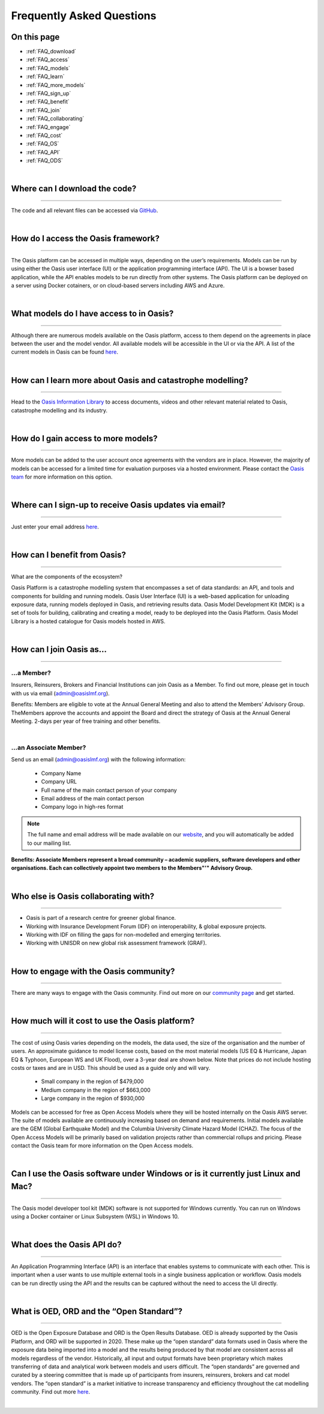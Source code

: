 Frequently Asked Questions
==========================

On this page
------------

* :ref:`FAQ_download`
* :ref:`FAQ_access`
* :ref:`FAQ_models`
* :ref:`FAQ_learn`
* :ref:`FAQ_more_models`
* :ref:`FAQ_sign_up`
* :ref:`FAQ_benefit`
* :ref:`FAQ_join`
* :ref:`FAQ_collaborating`
* :ref:`FAQ_engage`
* :ref:`FAQ_cost`
* :ref:`FAQ_OS`
* :ref:`FAQ_API`
* :ref:`FAQ_ODS`

|

.. _FAQ_download:

Where can I download the code? 
------------------------------

----

The code and all relevant files can be accessed via `GitHub <https://github.com/OasisLmf>`_. 

|

.. _FAQ_access:

How do I access the Oasis framework? 
------------------------------------

----

The Oasis platform can be accessed in multiple ways, depending on the user’s requirements. 
Models can be run by using either the Oasis user interface (UI) or the application programming interface (API). 
The UI is a bowser based application, while the API enables models to be run directly from other systems.
The Oasis platform can be deployed on a server using Docker cotainers, or on cloud-based servers including AWS and Azure.

|

.. _FAQ_models:

What models do I have access to in Oasis?
-----------------------------------------

----

Although there are numerous models available on the Oasis platform, access to them depend on the agreements in place between the user and the model vendor. 
All available models will be accessible in the UI or via the API.
A list of the current models in Oasis can be found `here <https://oasislmf.org/community/model-providers>`_.

|

.. _FAQ_learn:

How can I learn more about Oasis and catastrophe modelling? 
-----------------------------------------------------------

----

Head to the `Oasis Information Library <https://oasislmf.org/oasis-information-library>`_ to access documents, videos and other relevant material related to Oasis, catastrophe modelling and its industry. 

|

.. _FAQ_more_models:

How do I gain access to more models?
------------------------------------

----

More models can be added to the user account once agreements with the vendors are in place. 
However, the majority of models can be accessed for a limited time for evaluation purposes via a hosted environment.
Please contact the `Oasis team <http://support@oasislmf.org/>`_ for more information on this option.

|

.. _FAQ_sign_up:

Where can I sign-up to receive Oasis updates via email?
-------------------------------------------------------

----

Just enter your email address `here <https://oasislmf.us5.list-manage.com/subscribe?u=be9ff9f3b08aafb8d6eb75624&id=ba1e1fb4fb>`_.  

|

.. _FAQ_benefit:

How can I benefit from Oasis?
-----------------------------

----

What are the components of the ecosystem? 

Oasis Platform is a catastrophe modelling system that encompasses a set of data standards: an API, and tools and components for building and running models. 
Oasis User Interface (UI) is a web-based application for unloading exposure data, running models deployed in Oasis, and retrieving results data. 
Oasis Model Development Kit (MDK) is a set of tools for building, calibrating and creating a model, ready to be deployed into the Oasis Platform. 
Oasis Model Library is a hosted catalogue for Oasis models hosted in AWS.

|

.. _FAQ_join:

How can I join Oasis as...
--------------------------

----

…a Member?
##########

Insurers, Reinsurers, Brokers and Financial Institutions can join Oasis as a Member. To find out more, please get in touch with us via email (`admin@oasislmf.org <admin@oasislmf.org>`_). 

Benefits: Members are eligible to vote at the Annual General Meeting and also to attend the Members’ Advisory Group. TheMembers approve the accounts and appoint the Board and direct the strategy of Oasis at the Annual General Meeting. 2-days per year of free training and other benefits. 

|

…an Associate Member? 
#####################

Send us an email (`admin@oasislmf.org <admin@oasislmf.org>`_) with the following information:  

   - Company Name
   - Company URL
   - Full name of the main contact person of your company 
   - Email address of the main contact person
   - Company logo in high-res format

.. note:: 
    
    The full name and email address will be made available on our `website <https://oasislmf.org/community/community-members>`_, and you will automatically be added to our mailing list.

**Benefits: Associate Members represent a broad community – academic suppliers, software developers and other organisations. Each can collectively appoint two members to the Members"'" Advisory Group.**

|

.. _FAQ_collaborating:

Who else is Oasis collaborating with?
-------------------------------------

----

* Oasis is part of a research centre for greener global finance. 
* Working with Insurance Development Forum (IDF) on interoperability, & global exposure projects.
* Working with IDF on filling the gaps for non-modelled and emerging territories.
* Working with UNISDR on new global risk assessment framework (GRAF).

|

.. _FAQ_engage:

How to engage with the Oasis community?
---------------------------------------

----

There are many ways to engage with the Oasis community. Find out more on our `community page <https://oasislmf.org/community?>`_ and get started. 

|

.. _FAQ_cost:

How much will it cost to use the Oasis platform? 
------------------------------------------------

----

The cost of using Oasis varies depending on the models, the data used, the size of the organisation and the number of users. 
An approximate guidance to model license costs, based on the most material models (US EQ & Hurricane, Japan EQ & Typhoon, European WS and UK Flood), over a 3-year deal are shown below. 
Note that prices do not include hosting costs or taxes and are in USD. 
This should be used as a guide only and will vary.

    • Small company in the region of $479,000
    • Medium company in the region of $663,000
    • Large company in the region of $930,000


Models can be accessed for free as Open Access Models where they will be hosted internally on the Oasis AWS server. The suite of models available are continuously increasing based on demand and requirements. 
Initial models available are the GEM (Global Earthquake Model) and the Columbia University Climate Hazard Model (CHAZ). The focus of the Open Access Models will be primarily based on validation projects rather than commercial rollups and pricing.
Please contact the Oasis team for more information on the Open Access models.

|

.. _FAQ_OS:

Can I use the Oasis software under Windows or is it currently just Linux and Mac?
---------------------------------------------------------------------------------

----

The Oasis model developer tool kit (MDK) software is not supported for Windows currently. 
You can run on Windows using a Docker container or Linux Subsystem (WSL) in Windows 10.

|

.. _FAQ_API:

What does the Oasis API do?
---------------------------

----

An Application Programming Interface (API) is an interface that enables systems to communicate with each other.
This is important when a user wants to use multiple external tools in a single business application or workflow. 
Oasis models can be run directly using the API and the results can be captured without the need to access the UI directly.

|

.. _FAQ_ODS:

What is OED, ORD and the “Open Standard”?
-----------------------------------------

----

OED is the Open Exposure Database and ORD is the Open Results Database. 
OED is already supported by the Oasis Platform, and ORD will be supported in 2020.
These make up the “open standard” data formats used in Oasis where the exposure data being imported into a model and the results being produced by that model are consistent across all models regardless of the vendor. 
Historically, all input and output formats have been proprietary which makes transferring of data and analytical work between models and users difficult. 
The “open standards” are governed and curated by a steering committee that is made up of participants from insurers, reinsurers, brokers and cat model vendors. 
The “open standard” is a market initiative to increase transparency and efficiency throughout the cat modelling community.
Find out more `here <https://oasislmf.org/open-data-standards>`_. 

|